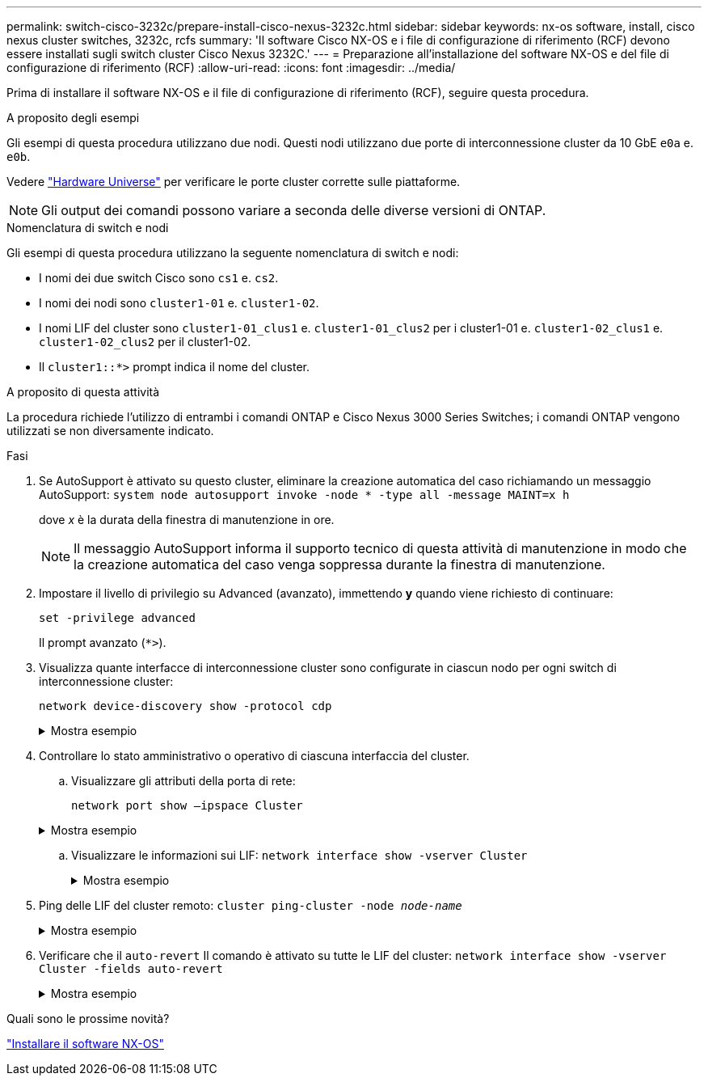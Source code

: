 ---
permalink: switch-cisco-3232c/prepare-install-cisco-nexus-3232c.html 
sidebar: sidebar 
keywords: nx-os software, install, cisco nexus cluster switches, 3232c, rcfs 
summary: 'Il software Cisco NX-OS e i file di configurazione di riferimento (RCF) devono essere installati sugli switch cluster Cisco Nexus 3232C.' 
---
= Preparazione all'installazione del software NX-OS e del file di configurazione di riferimento (RCF)
:allow-uri-read: 
:icons: font
:imagesdir: ../media/


[role="lead"]
Prima di installare il software NX-OS e il file di configurazione di riferimento (RCF), seguire questa procedura.

.A proposito degli esempi
Gli esempi di questa procedura utilizzano due nodi. Questi nodi utilizzano due porte di interconnessione cluster da 10 GbE `e0a` e. `e0b`.

Vedere link:https://hwu.netapp.com/SWITCH/INDEX["Hardware Universe"^] per verificare le porte cluster corrette sulle piattaforme.

[NOTE]
====
Gli output dei comandi possono variare a seconda delle diverse versioni di ONTAP.

====
.Nomenclatura di switch e nodi
Gli esempi di questa procedura utilizzano la seguente nomenclatura di switch e nodi:

* I nomi dei due switch Cisco sono `cs1` e. `cs2`.
* I nomi dei nodi sono `cluster1-01` e. `cluster1-02`.
* I nomi LIF del cluster sono `cluster1-01_clus1` e. `cluster1-01_clus2` per i cluster1-01 e. `cluster1-02_clus1` e. `cluster1-02_clus2` per il cluster1-02.
* Il `cluster1::*>` prompt indica il nome del cluster.


.A proposito di questa attività
La procedura richiede l'utilizzo di entrambi i comandi ONTAP e Cisco Nexus 3000 Series Switches; i comandi ONTAP vengono utilizzati se non diversamente indicato.

.Fasi
. Se AutoSupport è attivato su questo cluster, eliminare la creazione automatica del caso richiamando un messaggio AutoSupport:
`system node autosupport invoke -node * -type all -message MAINT=x h`
+
dove _x_ è la durata della finestra di manutenzione in ore.

+
[NOTE]
====
Il messaggio AutoSupport informa il supporto tecnico di questa attività di manutenzione in modo che la creazione automatica del caso venga soppressa durante la finestra di manutenzione.

====
. Impostare il livello di privilegio su Advanced (avanzato), immettendo *y* quando viene richiesto di continuare:
+
`set -privilege advanced`

+
Il prompt avanzato (`*>`).

. Visualizza quante interfacce di interconnessione cluster sono configurate in ciascun nodo per ogni switch di interconnessione cluster:
+
`network device-discovery show -protocol cdp`

+
.Mostra esempio
[%collapsible]
====
[listing, subs="+quotes"]
----
cluster1::*> *network device-discovery show -protocol cdp*

Node/       Local  Discovered
Protocol    Port   Device (LLDP: ChassisID)  Interface         Platform
----------- ------ ------------------------- ----------------- --------
cluster1-02/cdp
            e0a    cs1                       Eth1/2            N3K-C3232C
            e0b    cs2                       Eth1/2            N3K-C3232C
cluster1-01/cdp
            e0a    cs1                       Eth1/1            N3K-C3232C
            e0b    cs2                       Eth1/1            N3K-C3232C

4 entries were displayed.
----
====
. Controllare lo stato amministrativo o operativo di ciascuna interfaccia del cluster.
+
.. Visualizzare gli attributi della porta di rete:
+
`network port show –ipspace Cluster`

+
.Mostra esempio
[%collapsible]
====
[listing, subs="+quotes"]
----
cluster1::*> *network port show -ipspace Cluster*

Node: cluster1-02
                                                  Speed(Mbps) Health
Port      IPspace      Broadcast Domain Link MTU  Admin/Oper  Status
--------- ------------ ---------------- ---- ---- ----------- ------
e0a       Cluster      Cluster          up   9000  auto/10000 healthy
e0b       Cluster      Cluster          up   9000  auto/10000 healthy

Node: cluster1-01
                                                  Speed(Mbps) Health
Port      IPspace      Broadcast Domain Link MTU  Admin/Oper  Status
--------- ------------ ---------------- ---- ---- ----------- ------
e0a       Cluster      Cluster          up   9000  auto/10000 healthy
e0b       Cluster      Cluster          up   9000  auto/10000 healthy

4 entries were displayed.
----
====
.. Visualizzare le informazioni sui LIF:
`network interface show -vserver Cluster`
+
.Mostra esempio
[%collapsible]
====
[listing, subs="+quotes"]
----
cluster1::*> *network interface show -vserver Cluster*

            Logical            Status     Network            Current       Current Is
Vserver     Interface          Admin/Oper Address/Mask       Node          Port    Home
----------- ------------------ ---------- ------------------ ------------- ------- ----
Cluster
            cluster1-01_clus1  up/up      169.254.209.69/16  cluster1-01   e0a     true
            cluster1-01_clus2  up/up      169.254.49.125/16  cluster1-01   e0b     true
            cluster1-02_clus1  up/up      169.254.47.194/16  cluster1-02   e0a     true
            cluster1-02_clus2  up/up      169.254.19.183/16  cluster1-02   e0b     true

4 entries were displayed.
----
====


. Ping delle LIF del cluster remoto:
`cluster ping-cluster -node _node-name_`
+
.Mostra esempio
[%collapsible]
====
[listing, subs="+quotes"]
----
cluster1::*> *cluster ping-cluster -node cluster1-02*
Host is cluster1-02
Getting addresses from network interface table...
Cluster cluster1-01_clus1 169.254.209.69 cluster1-01     e0a
Cluster cluster1-01_clus2 169.254.49.125 cluster1-01     e0b
Cluster cluster1-02_clus1 169.254.47.194 cluster1-02     e0a
Cluster cluster1-02_clus2 169.254.19.183 cluster1-02     e0b
Local = 169.254.47.194 169.254.19.183
Remote = 169.254.209.69 169.254.49.125
Cluster Vserver Id = 4294967293
Ping status:
....
Basic connectivity succeeds on 4 path(s)
Basic connectivity fails on 0 path(s)
................
Detected 9000 byte MTU on 4 path(s):
    Local 169.254.19.183 to Remote 169.254.209.69
    Local 169.254.19.183 to Remote 169.254.49.125
    Local 169.254.47.194 to Remote 169.254.209.69
    Local 169.254.47.194 to Remote 169.254.49.125
Larger than PMTU communication succeeds on 4 path(s)
RPC status:
2 paths up, 0 paths down (tcp check)
2 paths up, 0 paths down (udp check)
----
====
. Verificare che il `auto-revert` Il comando è attivato su tutte le LIF del cluster:
`network interface show -vserver Cluster -fields auto-revert`
+
.Mostra esempio
[%collapsible]
====
[listing, subs="+quotes"]
----
cluster1::*> *network interface show -vserver Cluster -fields auto-revert*

          Logical
Vserver   Interface           Auto-revert
--------- ––––––-------------- ------------
Cluster
          cluster1-01_clus1   true
          cluster1-01_clus2   true
          cluster1-02_clus1   true
          cluster1-02_clus2   true
4 entries were displayed.
----
====


.Quali sono le prossime novità?
link:install-nxos-software-3232c.html["Installare il software NX-OS"]
